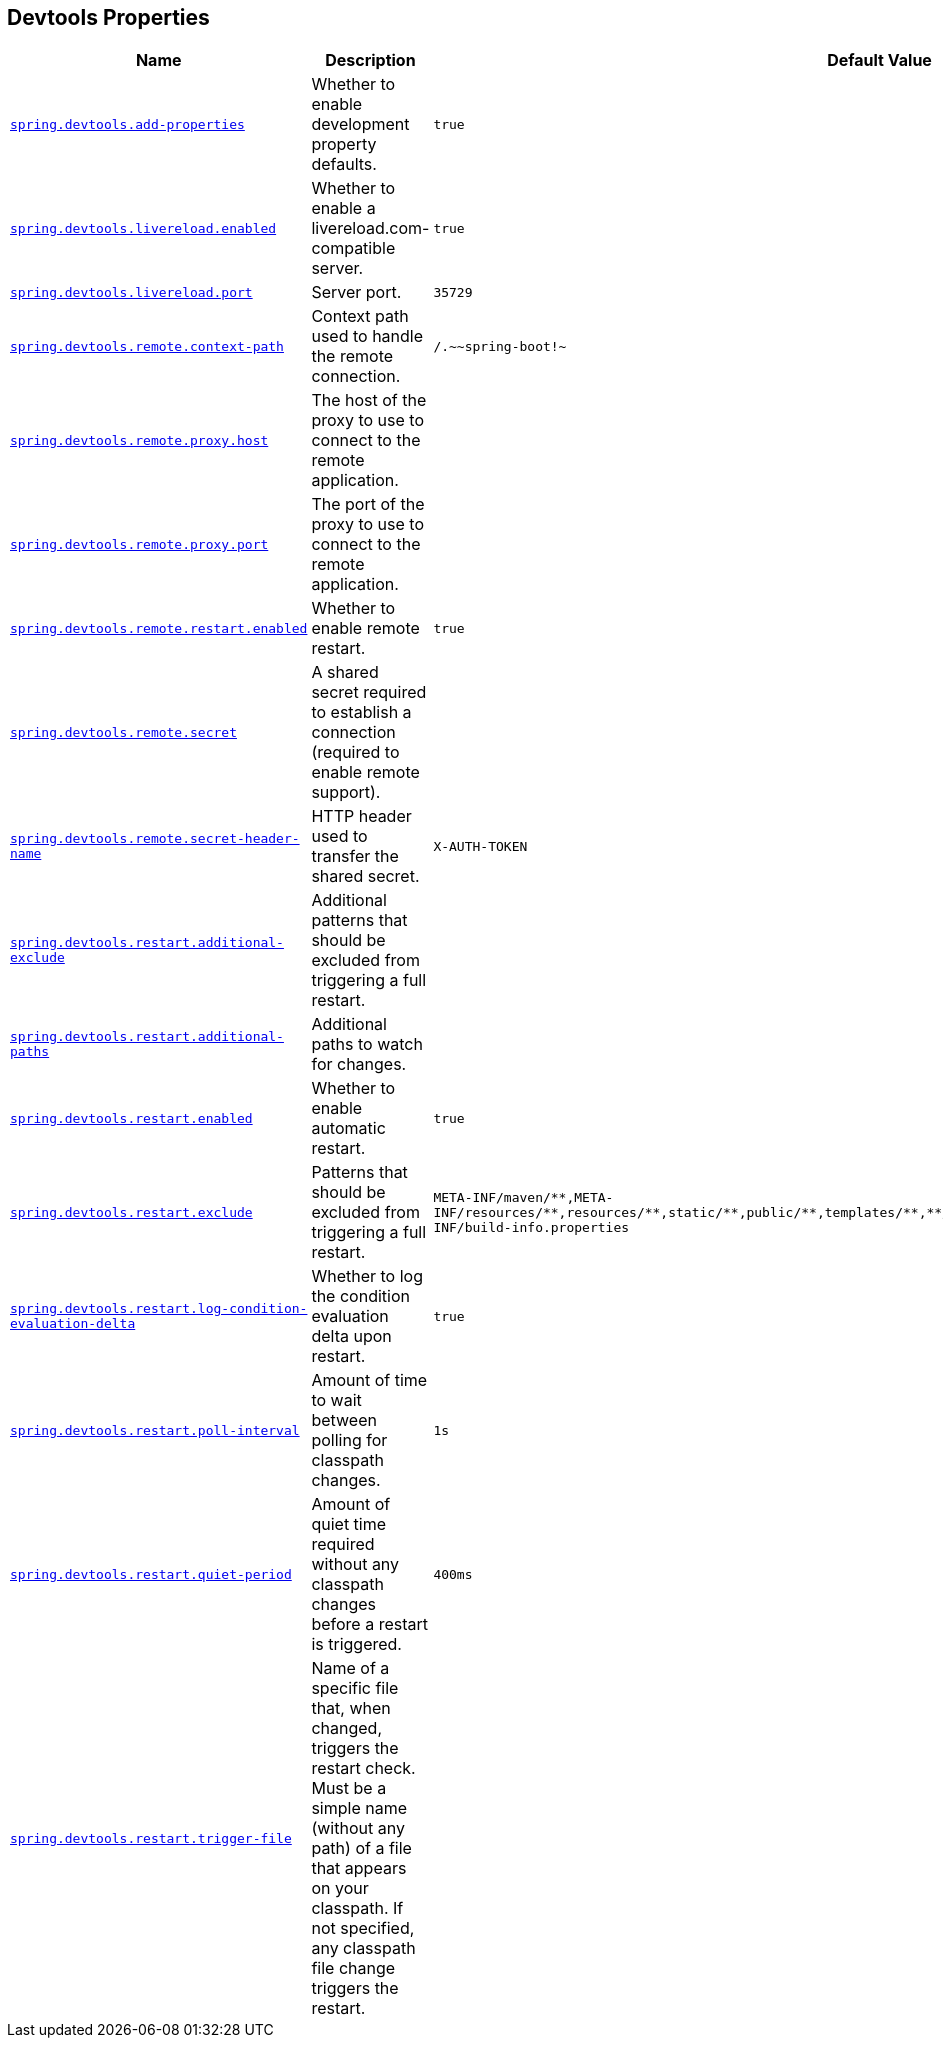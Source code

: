 [[appendix.application-properties.devtools]]
== Devtools Properties
[cols="4,3,3", options="header"]
|===
|Name|Description|Default Value

|[[application-properties.devtools.spring.devtools.add-properties]]<<application-properties.devtools.spring.devtools.add-properties,`+spring.devtools.add-properties+`>>
|+++Whether to enable development property defaults.+++
|`+true+`

|[[application-properties.devtools.spring.devtools.livereload.enabled]]<<application-properties.devtools.spring.devtools.livereload.enabled,`+spring.devtools.livereload.enabled+`>>
|+++Whether to enable a livereload.com-compatible server.+++
|`+true+`

|[[application-properties.devtools.spring.devtools.livereload.port]]<<application-properties.devtools.spring.devtools.livereload.port,`+spring.devtools.livereload.port+`>>
|+++Server port.+++
|`+35729+`

|[[application-properties.devtools.spring.devtools.remote.context-path]]<<application-properties.devtools.spring.devtools.remote.context-path,`+spring.devtools.remote.context-path+`>>
|+++Context path used to handle the remote connection.+++
|`+/.~~spring-boot!~+`

|[[application-properties.devtools.spring.devtools.remote.proxy.host]]<<application-properties.devtools.spring.devtools.remote.proxy.host,`+spring.devtools.remote.proxy.host+`>>
|+++The host of the proxy to use to connect to the remote application.+++
|

|[[application-properties.devtools.spring.devtools.remote.proxy.port]]<<application-properties.devtools.spring.devtools.remote.proxy.port,`+spring.devtools.remote.proxy.port+`>>
|+++The port of the proxy to use to connect to the remote application.+++
|

|[[application-properties.devtools.spring.devtools.remote.restart.enabled]]<<application-properties.devtools.spring.devtools.remote.restart.enabled,`+spring.devtools.remote.restart.enabled+`>>
|+++Whether to enable remote restart.+++
|`+true+`

|[[application-properties.devtools.spring.devtools.remote.secret]]<<application-properties.devtools.spring.devtools.remote.secret,`+spring.devtools.remote.secret+`>>
|+++A shared secret required to establish a connection (required to enable remote support).+++
|

|[[application-properties.devtools.spring.devtools.remote.secret-header-name]]<<application-properties.devtools.spring.devtools.remote.secret-header-name,`+spring.devtools.remote.secret-header-name+`>>
|+++HTTP header used to transfer the shared secret.+++
|`+X-AUTH-TOKEN+`

|[[application-properties.devtools.spring.devtools.restart.additional-exclude]]<<application-properties.devtools.spring.devtools.restart.additional-exclude,`+spring.devtools.restart.additional-exclude+`>>
|+++Additional patterns that should be excluded from triggering a full restart.+++
|

|[[application-properties.devtools.spring.devtools.restart.additional-paths]]<<application-properties.devtools.spring.devtools.restart.additional-paths,`+spring.devtools.restart.additional-paths+`>>
|+++Additional paths to watch for changes.+++
|

|[[application-properties.devtools.spring.devtools.restart.enabled]]<<application-properties.devtools.spring.devtools.restart.enabled,`+spring.devtools.restart.enabled+`>>
|+++Whether to enable automatic restart.+++
|`+true+`

|[[application-properties.devtools.spring.devtools.restart.exclude]]<<application-properties.devtools.spring.devtools.restart.exclude,`+spring.devtools.restart.exclude+`>>
|+++Patterns that should be excluded from triggering a full restart.+++
|`+META-INF/maven/**,META-INF/resources/**,resources/**,static/**,public/**,templates/**,**/*Test.class,**/*Tests.class,git.properties,META-INF/build-info.properties+`

|[[application-properties.devtools.spring.devtools.restart.log-condition-evaluation-delta]]<<application-properties.devtools.spring.devtools.restart.log-condition-evaluation-delta,`+spring.devtools.restart.log-condition-evaluation-delta+`>>
|+++Whether to log the condition evaluation delta upon restart.+++
|`+true+`

|[[application-properties.devtools.spring.devtools.restart.poll-interval]]<<application-properties.devtools.spring.devtools.restart.poll-interval,`+spring.devtools.restart.poll-interval+`>>
|+++Amount of time to wait between polling for classpath changes.+++
|`+1s+`

|[[application-properties.devtools.spring.devtools.restart.quiet-period]]<<application-properties.devtools.spring.devtools.restart.quiet-period,`+spring.devtools.restart.quiet-period+`>>
|+++Amount of quiet time required without any classpath changes before a restart is triggered.+++
|`+400ms+`

|[[application-properties.devtools.spring.devtools.restart.trigger-file]]<<application-properties.devtools.spring.devtools.restart.trigger-file,`+spring.devtools.restart.trigger-file+`>>
|+++Name of a specific file that, when changed, triggers the restart check. Must be a simple name (without any path) of a file that appears on your classpath. If not specified, any classpath file change triggers the restart.+++
|

|===
